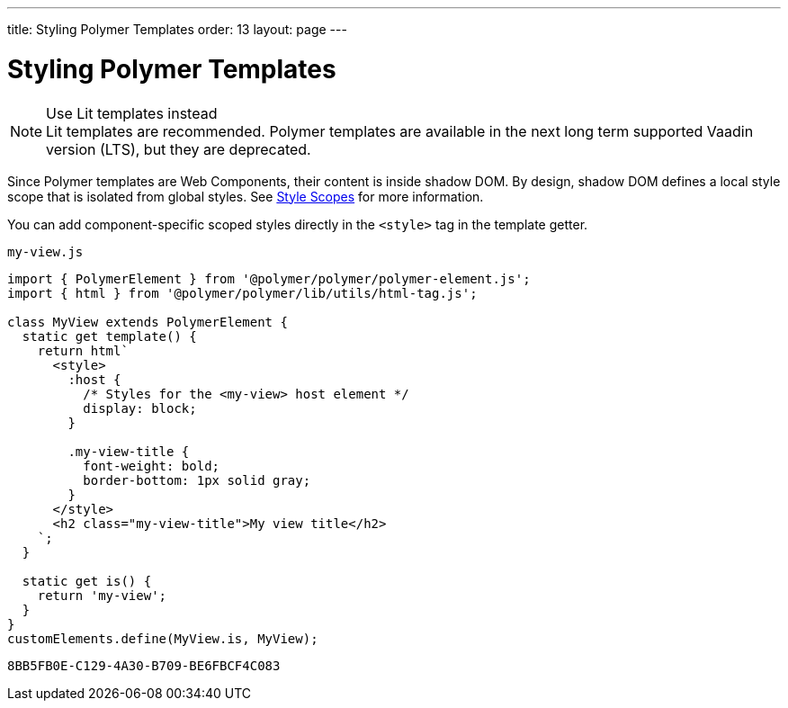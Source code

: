---
title: Styling Polymer Templates
order: 13
layout: page
---

= Styling Polymer Templates

.Use Lit templates instead
NOTE: Lit templates are recommended. Polymer templates are available in the next long term supported Vaadin version (LTS), but they are deprecated.

Since Polymer templates are Web Components, their content is inside shadow DOM. By design, shadow DOM defines a local style scope that is isolated from global styles. See <<{articles}/flow/styling/style-scopes#,Style Scopes>> for more information.

You can add component-specific scoped styles directly in the `<style>` tag in the template getter.

.`my-view.js`
[source,js]
----
import { PolymerElement } from '@polymer/polymer/polymer-element.js';
import { html } from '@polymer/polymer/lib/utils/html-tag.js';

class MyView extends PolymerElement {
  static get template() {
    return html`
      <style>
        :host {
          /* Styles for the <my-view> host element */
          display: block;
        }

        .my-view-title {
          font-weight: bold;
          border-bottom: 1px solid gray;
        }
      </style>
      <h2 class="my-view-title">My view title</h2>
    `;
  }

  static get is() {
    return 'my-view';
  }
}
customElements.define(MyView.is, MyView);
----


[discussion-id]`8BB5FB0E-C129-4A30-B709-BE6FBCF4C083`

